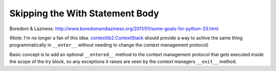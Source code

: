 Skipping the With Statement Body
================================

Boredom & Laziness: http://www.boredomandlaziness.org/2011/01/some-goals-for-python-33.html

(Note: I'm no longer a fan of this idea. `contextlib2.ContextStack`_ should
provide a way to achive the same thing programmatically in ``__enter__``
without needing to change the context management protocol)

Basic concept is to add an optional ``__entered__`` method to the context
management protocol that gets executed *inside* the scope of the try block,
so any exceptions it raises are seen by the context managers ``__exit__``
method.

.. _contextlib2.ContextStack: https://bitbucket.org/ncoghlan/contextlib2/issue/2/add-recipes-and-more-examples-for
